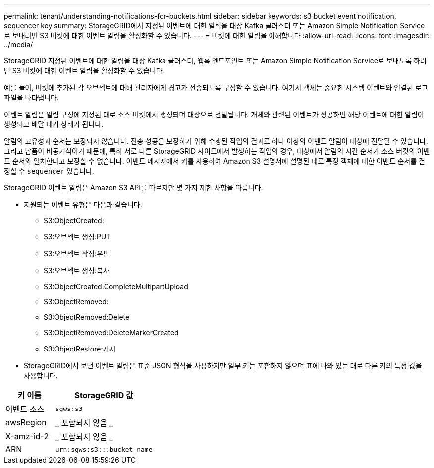 ---
permalink: tenant/understanding-notifications-for-buckets.html 
sidebar: sidebar 
keywords: s3 bucket event notification, sequencer key 
summary: StorageGRID에서 지정된 이벤트에 대한 알림을 대상 Kafka 클러스터 또는 Amazon Simple Notification Service로 보내려면 S3 버킷에 대한 이벤트 알림을 활성화할 수 있습니다. 
---
= 버킷에 대한 알림을 이해합니다
:allow-uri-read: 
:icons: font
:imagesdir: ../media/


[role="lead"]
StorageGRID 지정된 이벤트에 대한 알림을 대상 Kafka 클러스터, 웹훅 엔드포인트 또는 Amazon Simple Notification Service로 보내도록 하려면 S3 버킷에 대한 이벤트 알림을 활성화할 수 있습니다.

예를 들어, 버킷에 추가된 각 오브젝트에 대해 관리자에게 경고가 전송되도록 구성할 수 있습니다. 여기서 객체는 중요한 시스템 이벤트와 연결된 로그 파일을 나타냅니다.

이벤트 알림은 알림 구성에 지정된 대로 소스 버킷에서 생성되며 대상으로 전달됩니다. 개체와 관련된 이벤트가 성공하면 해당 이벤트에 대한 알림이 생성되고 배달 대기 상태가 됩니다.

알림의 고유성과 순서는 보장되지 않습니다. 전송 성공을 보장하기 위해 수행된 작업의 결과로 하나 이상의 이벤트 알림이 대상에 전달될 수 있습니다. 그리고 납품이 비동기식이기 때문에, 특히 서로 다른 StorageGRID 사이트에서 발생하는 작업의 경우, 대상에서 알림의 시간 순서가 소스 버킷의 이벤트 순서와 일치한다고 보장할 수 없습니다. 이벤트 메시지에서 키를 사용하여 Amazon S3 설명서에 설명된 대로 특정 객체에 대한 이벤트 순서를 결정할 수 `sequencer` 있습니다.

StorageGRID 이벤트 알림은 Amazon S3 API를 따르지만 몇 가지 제한 사항을 따릅니다.

* 지원되는 이벤트 유형은 다음과 같습니다.
+
** S3:ObjectCreated:
** S3:오브젝트 생성:PUT
** S3:오브젝트 작성:우편
** S3:오브젝트 생성:복사
** S3:ObjectCreated:CompleteMultipartUpload
** S3:ObjectRemoved:
** S3:ObjectRemoved:Delete
** S3:ObjectRemoved:DeleteMarkerCreated
** S3:ObjectRestore:게시


* StorageGRID에서 보낸 이벤트 알림은 표준 JSON 형식을 사용하지만 일부 키는 포함하지 않으며 표에 나와 있는 대로 다른 키의 특정 값을 사용합니다.


[cols="1a,2a"]
|===
| 키 이름 | StorageGRID 값 


 a| 
이벤트 소스
 a| 
`sgws:s3`



 a| 
awsRegion
 a| 
_ 포함되지 않음 _



 a| 
X-amz-id-2
 a| 
_ 포함되지 않음 _



 a| 
ARN
 a| 
`urn:sgws:s3:::bucket_name`

|===